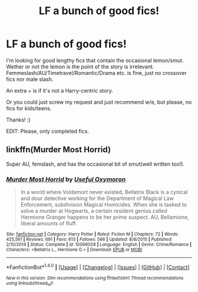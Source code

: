 #+TITLE: LF a bunch of good fics!

* LF a bunch of good fics!
:PROPERTIES:
:Author: Castroh
:Score: 2
:DateUnix: 1485714723.0
:DateShort: 2017-Jan-29
:FlairText: Request
:END:
I'm looking for good lengthy fics that contain the occasional lemon/smut. Wether or not the lemon is the point of the story is irrelevant. Femmeslash/AU/Timetravel/Romantic/Drama etc. is fine, just no crossover fics nor male slash.

An extra + is if it's not a Harry-centric story.

Or you could just screw my request and just recommend w/e, but please, no fics for kids/teens.

Thanks! :)

EDIT: Please, only completed fics.


** linkffn(Murder Most Horrid)

Super AU, femslash, and has the occasional bit of smut(well written too!).
:PROPERTIES:
:Author: Murky_Red
:Score: 2
:DateUnix: 1485796779.0
:DateShort: 2017-Jan-30
:END:

*** [[http://www.fanfiction.net/s/10099028/1/][*/Murder Most Horrid/*]] by [[https://www.fanfiction.net/u/1285752/Useful-Oxymoron][/Useful Oxymoron/]]

#+begin_quote
  In a world where Voldemort never existed, Bellatrix Black is a cynical and dour detective working for the Department of Magical Law Enforcement, subdivision Magical Homicides. When she is tasked to solve a murder at Hogwarts, a certain resident genius called Hermione Granger happens to be her prime suspect. AU, Bellamione, liberal amounts of fluff.
#+end_quote

^{/Site/: [[http://www.fanfiction.net/][fanfiction.net]] *|* /Category/: Harry Potter *|* /Rated/: Fiction M *|* /Chapters/: 72 *|* /Words/: 425,561 *|* /Reviews/: 691 *|* /Favs/: 613 *|* /Follows/: 566 *|* /Updated/: 8/8/2015 *|* /Published/: 2/10/2014 *|* /Status/: Complete *|* /id/: 10099028 *|* /Language/: English *|* /Genre/: Crime/Romance *|* /Characters/: <Bellatrix L., Hermione G.> *|* /Download/: [[http://www.ff2ebook.com/old/ffn-bot/index.php?id=10099028&source=ff&filetype=epub][EPUB]] or [[http://www.ff2ebook.com/old/ffn-bot/index.php?id=10099028&source=ff&filetype=mobi][MOBI]]}

--------------

*FanfictionBot*^{1.4.0} *|* [[[https://github.com/tusing/reddit-ffn-bot/wiki/Usage][Usage]]] | [[[https://github.com/tusing/reddit-ffn-bot/wiki/Changelog][Changelog]]] | [[[https://github.com/tusing/reddit-ffn-bot/issues/][Issues]]] | [[[https://github.com/tusing/reddit-ffn-bot/][GitHub]]] | [[[https://www.reddit.com/message/compose?to=tusing][Contact]]]

^{/New in this version: Slim recommendations using/ ffnbot!slim! /Thread recommendations using/ linksub(thread_id)!}
:PROPERTIES:
:Author: FanfictionBot
:Score: 2
:DateUnix: 1485796803.0
:DateShort: 2017-Jan-30
:END:
